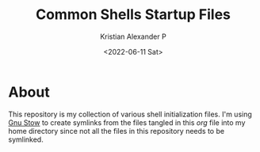 #+options: ':nil *:t -:t ::t <:t H:3 \n:nil ^:t arch:headline
#+options: author:t broken-links:nil c:nil creator:nil
#+options: d:(not "LOGBOOK") date:t e:t email:nil f:t inline:t num:nil
#+options: p:nil pri:nil prop:nil stat:t tags:t tasks:t tex:t
#+options: timestamp:t title:t toc:t todo:t |:t
#+title: Common Shells Startup Files
#+date: <2022-06-11 Sat>
#+author: Kristian Alexander P
#+email: alexforsale@yahoo.com
#+language: en
#+select_tags: export
#+exclude_tags: noexport
#+creator: Emacs 28.1 (Org mode 9.5.2)
#+cite_export:

#+begin_html
<a href="https://raw.githubusercontent.com/alexforsale/dotfiles-shells/main/LICENSE.md">
<img alt="GPLv3" src="https://img.shields.io/github/license/alexforsale/dotfiles-shells" />
</a>

<a href="https://github.com/alexforsale/dotfiles-shells/actions/workflows/publish.yml">
<img alt="Build status" src="https://github.com/alexforsale/dotfiles-shells/actions/workflows/publish.yml/badge.svg" />
</a>
#+end_html

* About
This repository is my collection of various shell initialization files. I'm using [[https://www.gnu.org/software/stow/][Gnu Stow]] to create symlinks from the files tangled in this /org/ file into my home directory since not all the files in this repository needs to be symlinked.
